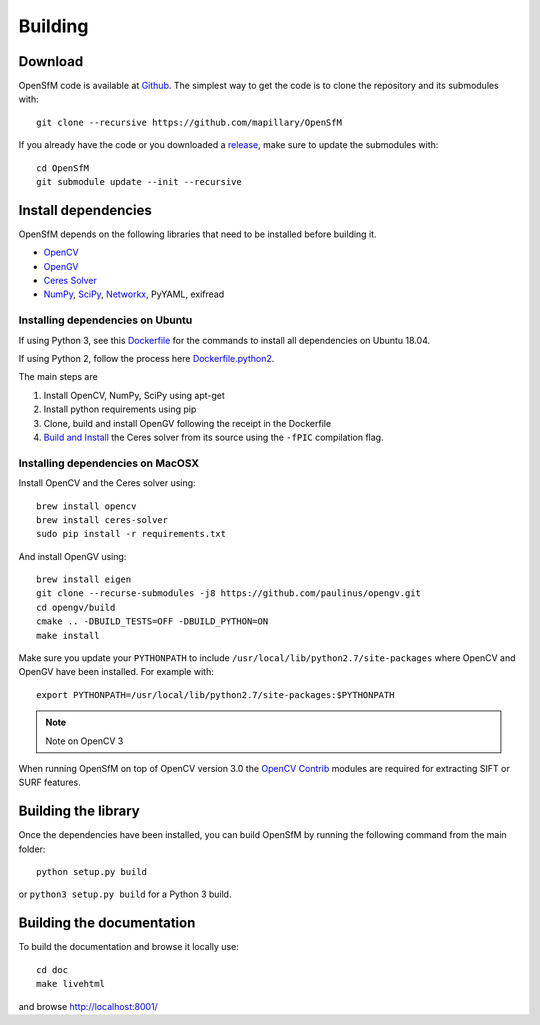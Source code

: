 .. Download and install instructions


Building
========

Download
--------

OpenSfM code is available at Github_.  The simplest way to get the code is to clone the repository and its submodules with::

    git clone --recursive https://github.com/mapillary/OpenSfM

If you already have the code or you downloaded a release_, make sure to update the submodules with::

    cd OpenSfM
    git submodule update --init --recursive


Install dependencies
--------------------

OpenSfM depends on the following libraries that need to be installed before building it.

* OpenCV_
* OpenGV_
* `Ceres Solver`_
* NumPy_, SciPy_, Networkx_, PyYAML, exifread


Installing dependencies on Ubuntu
~~~~~~~~~~~~~~~~~~~~~~~~~~~~~~~~~

If using Python 3, see this `Dockerfile <https://github.com/paulinus/opensfm-docker-base/blob/master/Dockerfile.python2>`_ for the commands to install all dependencies on Ubuntu 18.04.

If using Python 2, follow the process here `Dockerfile.python2 <https://github.com/paulinus/opensfm-docker-base/blob/master/Dockerfile.python2>`_.

The main steps are

1. Install OpenCV, NumPy, SciPy using apt-get
2. Install python requirements using pip
3. Clone, build and install OpenGV following the receipt in the Dockerfile
4. `Build and Install <http://ceres-solver.org/installation.html>`_ the Ceres solver from its source using the ``-fPIC`` compilation flag.


Installing dependencies on MacOSX
~~~~~~~~~~~~~~~~~~~~~~~~~~~~~~~~~

Install OpenCV and the Ceres solver using::

    brew install opencv
    brew install ceres-solver
    sudo pip install -r requirements.txt

And install OpenGV using::

    brew install eigen
    git clone --recurse-submodules -j8 https://github.com/paulinus/opengv.git
    cd opengv/build
    cmake .. -DBUILD_TESTS=OFF -DBUILD_PYTHON=ON
    make install

Make sure you update your ``PYTHONPATH`` to include ``/usr/local/lib/python2.7/site-packages`` where OpenCV and OpenGV have been installed. For example with::

    export PYTHONPATH=/usr/local/lib/python2.7/site-packages:$PYTHONPATH


.. note:: Note on OpenCV 3
When running OpenSfM on top of OpenCV version 3.0 the `OpenCV Contrib`_ modules are required for extracting SIFT or SURF features.


Building the library
--------------------

Once the dependencies have been installed, you can build OpenSfM by running the following command from the main folder::

    python setup.py build

or ``python3 setup.py build`` for a Python 3 build.

Building the documentation
--------------------------
To build the documentation and browse it locally use::

    cd doc
    make livehtml

and browse `http://localhost:8001/ <http://localhost:8001/>`_


.. _Github: https://github.com/mapillary/OpenSfM
.. _release: https://github.com/mapillary/OpenSfM/releases
.. _OpenCV: http://opencv.org/
.. _OpenCV Contrib: https://github.com/itseez/opencv_contrib
.. _OpenGV: http://laurentkneip.github.io/opengv/
.. _NumPy: http://www.numpy.org/
.. _SciPy: http://www.scipy.org/
.. _Ceres solver: http://ceres-solver.org/
.. _Networkx: https://github.com/networkx/networkx


